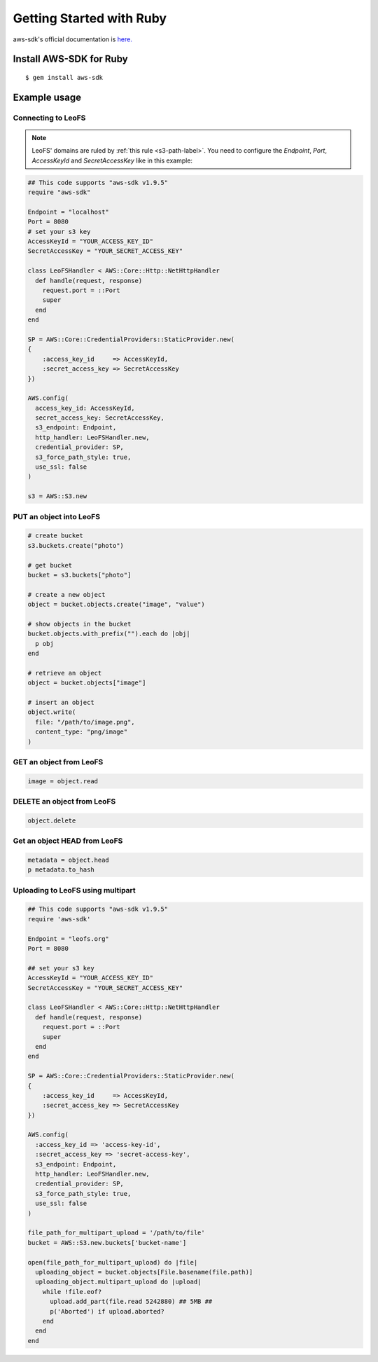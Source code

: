 
.. _aws-sdk-ruby-label:

Getting Started with Ruby
-------------------------

aws-sdk's official documentation is `here. <http://aws.amazon.com/sdkforruby/>`_

Install AWS-SDK for Ruby
^^^^^^^^^^^^^^^^^^^^^^^^

::

  $ gem install aws-sdk

Example usage
^^^^^^^^^^^^^

Connecting to LeoFS
"""""""""""""""""""

.. note:: LeoFS' domains are ruled by :ref:`this rule <s3-path-label>`. You need to configure the *Endpoint*, *Port*, *AccessKeyId* and *SecretAccessKey* like in this example:


.. code-block:: ruby

  ## This code supports "aws-sdk v1.9.5"
  require "aws-sdk"

  Endpoint = "localhost"
  Port = 8080
  # set your s3 key
  AccessKeyId = "YOUR_ACCESS_KEY_ID"
  SecretAccessKey = "YOUR_SECRET_ACCESS_KEY"

  class LeoFSHandler < AWS::Core::Http::NetHttpHandler
    def handle(request, response)
      request.port = ::Port
      super
    end
  end

  SP = AWS::Core::CredentialProviders::StaticProvider.new(
  {
      :access_key_id     => AccessKeyId,
      :secret_access_key => SecretAccessKey
  })

  AWS.config(
    access_key_id: AccessKeyId,
    secret_access_key: SecretAccessKey,
    s3_endpoint: Endpoint,
    http_handler: LeoFSHandler.new,
    credential_provider: SP,
    s3_force_path_style: true,
    use_ssl: false
  )

  s3 = AWS::S3.new


PUT an object into LeoFS
""""""""""""""""""""""""

.. code-block:: ruby

  # create bucket
  s3.buckets.create("photo")

  # get bucket
  bucket = s3.buckets["photo"]

  # create a new object
  object = bucket.objects.create("image", "value")

  # show objects in the bucket
  bucket.objects.with_prefix("").each do |obj|
    p obj
  end

  # retrieve an object
  object = bucket.objects["image"]

  # insert an object
  object.write(
    file: "/path/to/image.png",
    content_type: "png/image"
  )


GET an object from LeoFS
""""""""""""""""""""""""

.. code-block:: ruby

  image = object.read


DELETE an object from LeoFS
"""""""""""""""""""""""""""

.. code-block:: ruby

  object.delete


Get an object HEAD from LeoFS
"""""""""""""""""""""""""""""

.. code-block:: ruby

  metadata = object.head
  p metadata.to_hash


Uploading to LeoFS using multipart
"""""""""""""""""""""""""""""""""""

.. code-block:: ruby

  ## This code supports "aws-sdk v1.9.5"
  require 'aws-sdk'

  Endpoint = "leofs.org"
  Port = 8080

  ## set your s3 key
  AccessKeyId = "YOUR_ACCESS_KEY_ID"
  SecretAccessKey = "YOUR_SECRET_ACCESS_KEY"

  class LeoFSHandler < AWS::Core::Http::NetHttpHandler
    def handle(request, response)
      request.port = ::Port
      super
    end
  end

  SP = AWS::Core::CredentialProviders::StaticProvider.new(
  {
      :access_key_id     => AccessKeyId,
      :secret_access_key => SecretAccessKey
  })

  AWS.config(
    :access_key_id => 'access-key-id',
    :secret_access_key => 'secret-access-key',
    s3_endpoint: Endpoint,
    http_handler: LeoFSHandler.new,
    credential_provider: SP,
    s3_force_path_style: true,
    use_ssl: false
  )

  file_path_for_multipart_upload = '/path/to/file'
  bucket = AWS::S3.new.buckets['bucket-name']

  open(file_path_for_multipart_upload) do |file|
    uploading_object = bucket.objects[File.basename(file.path)]
    uploading_object.multipart_upload do |upload|
      while !file.eof?
        upload.add_part(file.read 5242880) ## 5MB ##
        p('Aborted') if upload.aborted?
      end
    end
  end


